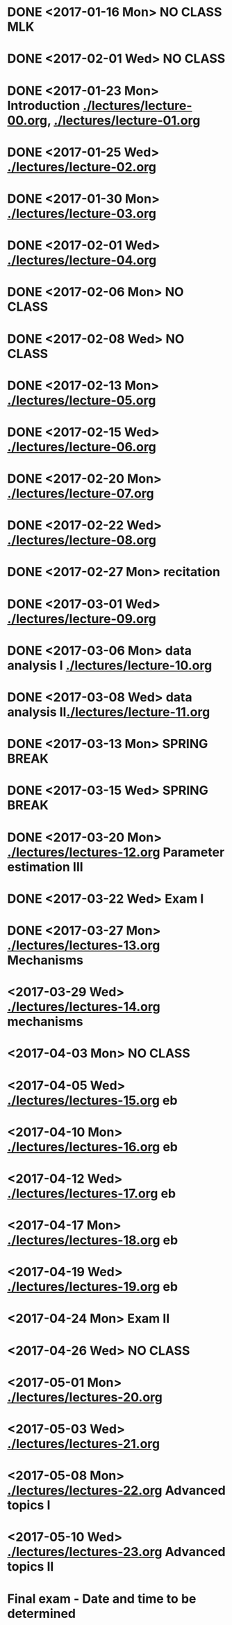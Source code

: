 * DONE <2017-01-16 Mon> *NO CLASS* MLK
  CLOSED: [2017-01-22 Sun 12:31]
* DONE <2017-02-01 Wed> *NO CLASS* 
  CLOSED: [2017-01-22 Sun 12:31]
* DONE <2017-01-23 Mon> Introduction [[./lectures/lecture-00.org]], [[./lectures/lecture-01.org]]
  CLOSED: [2017-01-25 Wed 14:10]
* DONE <2017-01-25 Wed> [[./lectures/lecture-02.org]]
  CLOSED: [2017-02-12 Sun 18:31]
* DONE <2017-01-30 Mon> [[./lectures/lecture-03.org]]
  CLOSED: [2017-02-12 Sun 18:31]
* DONE <2017-02-01 Wed> [[./lectures/lecture-04.org]]
  CLOSED: [2017-02-12 Sun 18:31]
* DONE <2017-02-06 Mon> *NO CLASS*
  CLOSED: [2017-02-16 Thu 10:19]
* DONE <2017-02-08 Wed> *NO CLASS*
  CLOSED: [2017-02-14 Tue 10:19]
* DONE <2017-02-13 Mon> [[./lectures/lecture-05.org]]
  CLOSED: [2017-02-14 Tue 10:19]
* DONE <2017-02-15 Wed> [[./lectures/lecture-06.org]]
  CLOSED: [2017-02-17 Fri 12:14]
* DONE <2017-02-20 Mon> [[./lectures/lecture-07.org]]
  CLOSED: [2017-02-20 Mon 18:01]
* DONE <2017-02-22 Wed> [[./lectures/lecture-08.org]]
  CLOSED: [2017-03-20 Mon 12:48]
* DONE <2017-02-27 Mon> recitation
  CLOSED: [2017-03-20 Mon 12:48]
* DONE <2017-03-01 Wed> [[./lectures/lecture-09.org]]
  CLOSED: [2017-03-20 Mon 12:48]
* DONE <2017-03-06 Mon> data analysis I [[./lectures/lecture-10.org]]
  CLOSED: [2017-03-20 Mon 12:48]
* DONE <2017-03-08 Wed> data analysis II[[./lectures/lecture-11.org]]
  CLOSED: [2017-03-20 Mon 12:48]
* DONE <2017-03-13 Mon> *SPRING BREAK*
  CLOSED: [2017-03-20 Mon 12:48]
* DONE <2017-03-15 Wed> *SPRING BREAK*
  CLOSED: [2017-03-20 Mon 12:48]
* DONE <2017-03-20 Mon> [[./lectures/lectures-12.org]] Parameter estimation III
  CLOSED: [2017-03-29 Wed 10:54]
* DONE <2017-03-22 Wed> *Exam I*
  CLOSED: [2017-03-29 Wed 10:54]
* DONE <2017-03-27 Mon> [[./lectures/lectures-13.org]] Mechanisms
  CLOSED: [2017-03-29 Wed 10:55]
* <2017-03-29 Wed> [[./lectures/lectures-14.org]] mechanisms
* <2017-04-03 Mon> *NO CLASS*
* <2017-04-05 Wed> [[./lectures/lectures-15.org]] eb
* <2017-04-10 Mon> [[./lectures/lectures-16.org]] eb
* <2017-04-12 Wed> [[./lectures/lectures-17.org]] eb
* <2017-04-17 Mon> [[./lectures/lectures-18.org]] eb
* <2017-04-19 Wed> [[./lectures/lectures-19.org]] eb
* <2017-04-24 Mon> *Exam II*
* <2017-04-26 Wed> *NO CLASS*
* <2017-05-01 Mon> [[./lectures/lectures-20.org]]
* <2017-05-03 Wed> [[./lectures/lectures-21.org]]
* <2017-05-08 Mon> [[./lectures/lectures-22.org]] Advanced topics I
* <2017-05-10 Wed> [[./lectures/lectures-23.org]] Advanced topics II
* Final exam - Date and time to be determined
